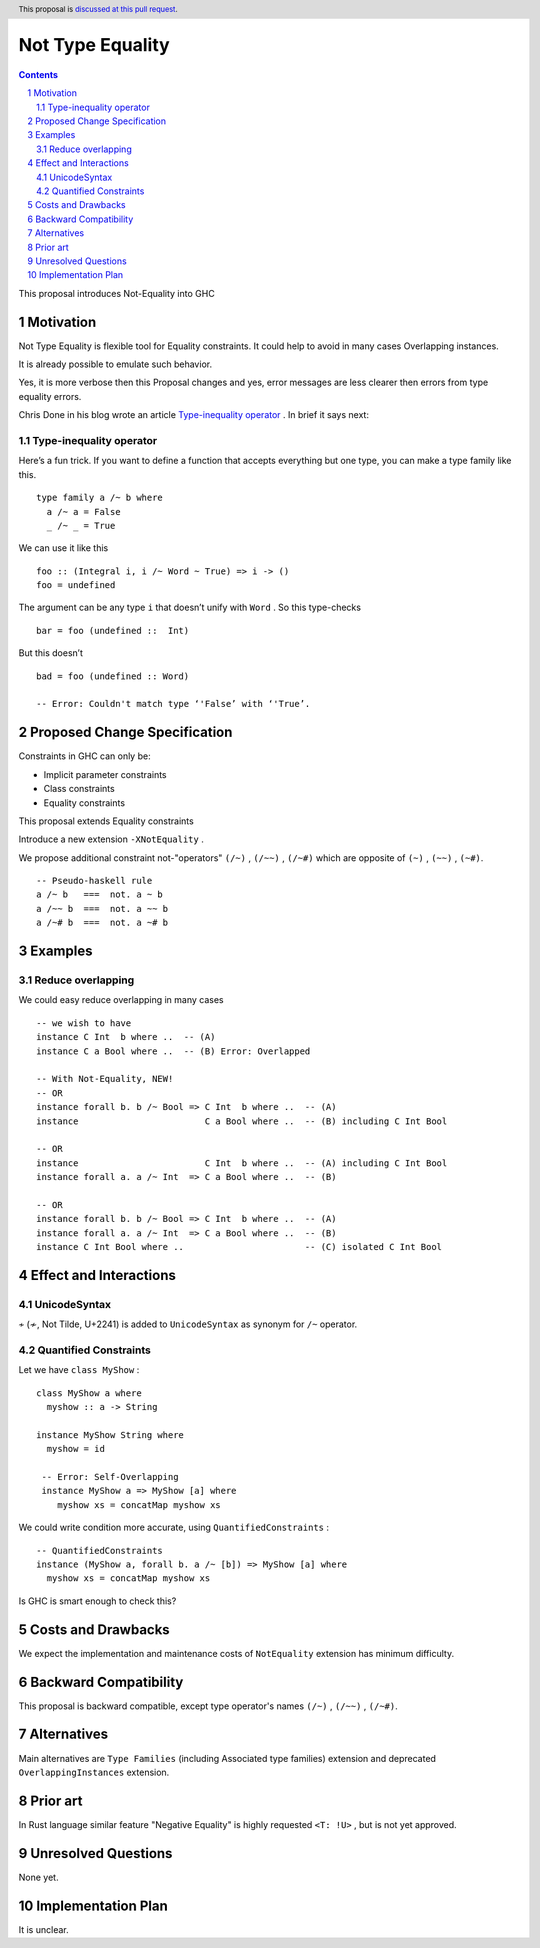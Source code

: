 =================
Not Type Equality
=================

.. author:: Viktor WW
.. date-accepted::
.. ticket-url:: 
.. implemented::
.. highlight:: haskell
.. header:: This proposal is `discussed at this pull request <https://github.com/ghc-proposals/ghc-proposals/pull/659>`_.
.. sectnum::
.. contents::

This proposal introduces Not-Equality into GHC

.. _`Type-inequality operator`: https://chrisdone.com/posts/type-inequality-operator/


Motivation
----------

Not Type Equality is flexible tool for Equality constraints. It could help to avoid in many cases Overlapping instances.

It is already possible to emulate such behavior.

Yes, it is more verbose then this Proposal changes and yes, error messages are less clearer then errors from type equality errors.

Chris Done in his blog wrote an article `Type-inequality operator`_ . In brief it says next:

Type-inequality operator
~~~~~~~~~~~~~~~~~~~~~~~~

Here’s a fun trick. If you want to define a function that accepts everything but one type, you can make a type family like this.
::

  type family a /~ b where
    a /~ a = False
    _ /~ _ = True

We can use it like this
::

  foo :: (Integral i, i /~ Word ~ True) => i -> ()
  foo = undefined

The argument can be any type ``i`` that doesn’t unify with ``Word`` . So this type-checks
::

  bar = foo (undefined ::  Int)

But this doesn’t
::

  bad = foo (undefined :: Word)
  
  -- Error: Couldn't match type ‘'False’ with ‘'True’.


Proposed Change Specification
-----------------------------

Constraints in GHC can only be:

- Implicit parameter constraints

- Class constraints

- Equality constraints

This proposal extends Equality constraints

Introduce a new extension ``-XNotEquality`` .


We propose additional constraint not-"operators" ``(/~)`` , ``(/~~)`` , ``(/~#)``  which are opposite of ``(~)`` , ``(~~)`` , ``(~#)``.
:: 

  -- Pseudo-haskell rule
  a /~ b   ===  not. a ~ b
  a /~~ b  ===  not. a ~~ b
  a /~# b  ===  not. a ~# b


Examples
--------

Reduce overlapping
~~~~~~~~~~~~~~~~~~

We could easy reduce overlapping in many cases
::

  -- we wish to have
  instance C Int  b where ..  -- (A)
  instance C a Bool where ..  -- (B) Error: Overlapped

  -- With Not-Equality, NEW!
  -- OR
  instance forall b. b /~ Bool => C Int  b where ..  -- (A)
  instance                        C a Bool where ..  -- (B) including C Int Bool

  -- OR
  instance                        C Int  b where ..  -- (A) including C Int Bool
  instance forall a. a /~ Int  => C a Bool where ..  -- (B)

  -- OR
  instance forall b. b /~ Bool => C Int  b where ..  -- (A)
  instance forall a. a /~ Int  => C a Bool where ..  -- (B)
  instance C Int Bool where ..                       -- (C) isolated C Int Bool



Effect and Interactions
-----------------------

UnicodeSyntax
~~~~~~~~~~~~~

``≁`` (≁, Not Tilde, U+2241) is added to ``UnicodeSyntax`` as synonym for ``/~`` operator.

Quantified Constraints
~~~~~~~~~~~~~~~~~~~~~~

Let we have ``class MyShow`` :
::

  class MyShow a where
    myshow :: a -> String

  instance MyShow String where
    myshow = id

   -- Error: Self-Overlapping
   instance MyShow a => MyShow [a] where
      myshow xs = concatMap myshow xs

We could write condition more accurate, using ``QuantifiedConstraints`` :
::
  
  -- QuantifiedConstraints
  instance (MyShow a, forall b. a /~ [b]) => MyShow [a] where
    myshow xs = concatMap myshow xs

Is GHC is smart enough to check this?


Costs and Drawbacks
-------------------

We expect the implementation and maintenance costs of ``NotEquality`` extension has minimum difficulty.


Backward Compatibility
----------------------

This proposal is backward compatible, except type operator's names ``(/~)`` , ``(/~~)`` , ``(/~#)``.


Alternatives
------------

Main alternatives are ``Type Families`` (including Associated type families) extension and deprecated ``OverlappingInstances`` extension.


Prior art
---------

In Rust language similar feature "Negative Equality" is highly requested ``<T: !U>`` , but is not yet approved. 


Unresolved Questions
--------------------

None yet.


Implementation Plan
-------------------

It is unclear.
